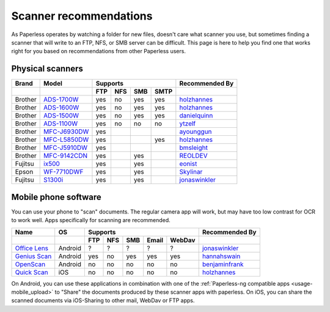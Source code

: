 
.. _scanners:

***********************
Scanner recommendations
***********************

As Paperless operates by watching a folder for new files, doesn't care what
scanner you use, but sometimes finding a scanner that will write to an FTP,
NFS, or SMB server can be difficult.  This page is here to help you find one
that works right for you based on recommendations from other Paperless users.

Physical scanners
=================

+---------+----------------+-----+-----+-----+------+----------------+
| Brand   | Model          | Supports               | Recommended By |
+---------+----------------+-----+-----+-----+------+----------------+
|         |                | FTP | NFS | SMB | SMTP |                |
+=========+================+=====+=====+=====+======+================+
| Brother | `ADS-1700W`_   | yes | no  | yes | yes  |`holzhannes`_   |
+---------+----------------+-----+-----+-----+------+----------------+
| Brother | `ADS-1600W`_   | yes | no  | yes | yes  |`holzhannes`_   |
+---------+----------------+-----+-----+-----+------+----------------+
| Brother | `ADS-1500W`_   | yes | no  | yes | yes  |`danielquinn`_  |
+---------+----------------+-----+-----+-----+------+----------------+
| Brother | `ADS-1100W`_   | yes | no  | no  | no   |`ytzelf`_       |
+---------+----------------+-----+-----+-----+------+----------------+
| Brother | `MFC-J6930DW`_ | yes |     |     |      |`ayounggun`_    |
+---------+----------------+-----+-----+-----+------+----------------+
| Brother | `MFC-L5850DW`_ | yes |     |     | yes  |`holzhannes`_   |
+---------+----------------+-----+-----+-----+------+----------------+
| Brother | `MFC-J5910DW`_ | yes |     |     |      |`bmsleight`_    |
+---------+----------------+-----+-----+-----+------+----------------+
| Brother | `MFC-9142CDN`_ | yes |     | yes |      |`REOLDEV`_      |
+---------+----------------+-----+-----+-----+------+----------------+
| Fujitsu | `ix500`_       | yes |     | yes |      |`eonist`_       |
+---------+----------------+-----+-----+-----+------+----------------+
| Epson   | `WF-7710DWF`_  | yes |     | yes |      |`Skylinar`_     |
+---------+----------------+-----+-----+-----+------+----------------+
| Fujitsu | `S1300i`_      | yes |     | yes |      |`jonaswinkler`_ |
+---------+----------------+-----+-----+-----+------+----------------+

.. _MFC-L5850DW: https://www.brother-usa.com/products/mfcl5850dw
.. _ADS-1700W: https://www.brother-usa.com/products/ads1700w
.. _ADS-1600W: https://www.brother-usa.com/products/ads1600w
.. _ADS-1500W: https://www.brother.ca/en/p/ads1500w
.. _ADS-1100W: https://support.brother.com/g/b/downloadtop.aspx?c=fr&lang=fr&prod=ads1100w_eu_as_cn
.. _MFC-J6930DW: https://www.brother.ca/en/p/MFCJ6930DW
.. _MFC-J5910DW: https://www.brother.co.uk/printers/inkjet-printers/mfcj5910dw
.. _MFC-9142CDN: https://www.brother.co.uk/printers/laser-printers/mfc9140cdn
.. _ix500: http://www.fujitsu.com/us/products/computing/peripheral/scanners/scansnap/ix500/
.. _WF-7710DWF: https://www.epson.de/en/products/printers/inkjet-printers/for-home/workforce-wf-7710dwf
.. _S1300i: https://www.fujitsu.com/global/products/computing/peripheral/scanners/soho/s1300i/


.. _danielquinn: https://github.com/danielquinn
.. _ayounggun: https://github.com/ayounggun
.. _bmsleight: https://github.com/bmsleight
.. _eonist: https://github.com/eonist
.. _REOLDEV: https://github.com/REOLDEV
.. _Skylinar: https://github.com/Skylinar
.. _jonaswinkler: https://github.com/jonaswinkler
.. _holzhannes: https://github.com/holzhannes
.. _ytzelf: https://github.com/ytzelf

Mobile phone software
=====================

You can use your phone to "scan" documents. The regular camera app will work, but may have too low contrast for OCR to work well. Apps specifically for scanning are recommended.

+-------------------+----------------+-----+-----+-----+-------+--------+------------------+
| Name              | OS             | Supports                         | Recommended By   |
+-------------------+----------------+-----+-----+-----+-------+--------+------------------+
|                   |                | FTP | NFS | SMB | Email | WebDav |                  |
+===================+================+=====+=====+=====+=======+========+==================+
| `Office Lens`_    | Android        | ?   | ?   | ?   | ?     | ?      | `jonaswinkler`_  |
+-------------------+----------------+-----+-----+-----+-------+--------+------------------+
| `Genius Scan`_    | Android        | yes | no  | yes | yes   | yes    | `hannahswain`_   |
+-------------------+----------------+-----+-----+-----+-------+--------+------------------+
| `OpenScan`_       | Android        | no  | no  | no  | no    | no     | `benjaminfrank`_ |
+-------------------+----------------+-----+-----+-----+-------+--------+------------------+
| `Quick Scan`_     | iOS            | no  | no  | no  | no    | no     | `holzhannes`_    |
+-------------------+----------------+-----+-----+-----+-------+--------+------------------+

On Android, you can use these applications in combination with one of the :ref:`Paperless-ng compatible apps <usage-mobile_upload>` to "Share" the documents produced by these scanner apps with paperless. On iOS, you can share the scanned documents via iOS-Sharing to other mail, WebDav or FTP apps.

.. _Office Lens: https://play.google.com/store/apps/details?id=com.microsoft.office.officelens
.. _Genius Scan: https://play.google.com/store/apps/details?id=com.thegrizzlylabs.geniusscan.free
.. _Quick Scan: https://apps.apple.com/us/app/quickscan-scanner-text-ocr/id1513790291
.. _OpenScan: https://github.com/Ethereal-Developers-Inc/OpenScan

.. _hannahswain: https://github.com/hannahswain
.. _benjaminfrank: https://github.com/benjaminfrank
